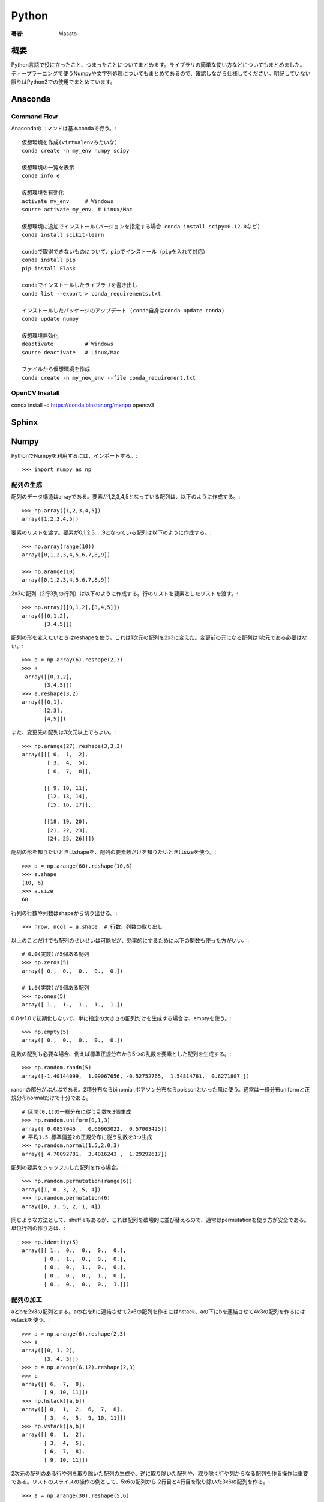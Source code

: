 ====================================
Python
====================================

:著者: Masato

概要
====================================
Python言語で役に立ったこと、つまったことについてまとめます。ライブラリの簡単な使い方などについてもまとめました。
ディープラーニングで使うNumpyや文字列処理についてもまとめてあるので、確認しながら仕様してください。明記していない限りはPython3での使用でまとめています。

Anaconda
====================================

Command Flow
------------------------------------
Anacondaのコマンドは基本condaで行う。::
    
    仮想環境を作成(virtualenvみたいな)
    conda create -n my_env numpy scipy

    仮想環境の一覧を表示
    conda info e

    仮想環境を有効化
    activate my_env     # Windows
    source activate my_env  # Linux/Mac

    仮想環境に追加でインストール(バージョンを指定する場合 conda install scipy=0.12.0など)
    conda install scikit-learn

    condaで取得できないものについて、pipでインストール（pipを入れて対応）
    conda install pip
    pip install Flask

    condaでインストールしたライブラリを書き出し
    conda list --export > conda_requirements.txt

    インストールしたパッケージのアップデート (conda自身はconda update conda)
    conda update numpy

    仮想環境無効化
    deactivate          # Windows
    source deactivate   # Linux/Mac

    ファイルから仮想環境を作成
    conda create -n my_new_env --file conda_requirement.txt


OpenCV Insatall
------------------------------------
conda install -c https://conda.binstar.org/menpo opencv3

Sphinx
====================================

Numpy
====================================
PythonでNumpyを利用するには、インポートする。::

    >>> import numpy as np

配列の生成
------------------------------------
配列のデータ構造はarrayである。要素が1,2,3,4,5となっている配列は、以下のように作成する。::

    >>> np.array([1,2,3,4,5])
    array([1,2,3,4,5])

要素のリストを渡す。要素が0,1,2,3....,9となっている配列は以下のように作成する。::

    >>> np.array(range(10))
    array([0,1,2,3,4,5,6,7,8,9])

    >>> np.arange(10)
    array([0,1,2,3,4,5,6,7,8,9])

2x3の配列（2行3列の行列）は以下のように作成する。行のリストを要素としたリストを渡す。::

    >>> np.array([[0,1,2],[3,4,5]])
    array([[0,1,2],
           [3.4,5]])

配列の形を変えたいときはreshapeを使う。これは1次元の配列を2x3に変えた。変更前の元になる配列は1次元である必要はない。::
    
    >>> a = np.array(6).reshape(2,3)
    >>> a
     array([[0,1,2],
           [3,4,5]])
    >>> a.reshape(3,2)
    array([[0,1],
           [2,3],
           [4,5]])

また、変更先の配列は3次元以上でもよい。::
    
    >>> np.arange(27).reshape(3,3,3)
    array([[[ 0,  1,  2],
            [ 3,  4,  5],
            [ 6,  7,  8]],
                    
           [[ 9, 10, 11],
            [12, 13, 14],
            [15, 16, 17]],
                                           
           [[18, 19, 20],
            [21, 22, 23],
            [24, 25, 26]]])
 
配列の形を知りたいときはshapeを、配列の要素数だけを知りたいときはsizeを使う。::

    >>> a = np.arange(60).reshape(10,6)
    >>> a.shape
    (10, 6)
    >>> a.size
    60

行列の行数や列数はshapeから切り出せる。::

    >>> nrow, ncol = a.shape  # 行数、列数の取り出し

以上のことだけでも配列のせいせいは可能だが、効率的にするために以下の関数も使った方がいい。::

    # 0.0(実数)が5個ある配列
    >>> np.zeros(5)
    array([ 0.,  0.,  0.,  0.,  0.])

    # 1.0(実数)が5個ある配列
    >>> np.ones(5)
    array([ 1.,  1.,  1.,  1.,  1.])

0.0や1.0で初期化しないで、単に指定の大きさの配列だけを生成する場合は、emptyを使う。::

    >>> np.empty(5)
    array([ 0.,  0.,  0.,  0.,  0.])

乱数の配列も必要な場合、例えば標準正規分布から5つの乱数を要素とした配列を生成する。::

    >>> np.random.randn(5)
    array([-1.40144099,  1.09067656, -0.52752765,  1.54814761,  0.6271807 ])

randnの部分がぶんぷである。2項分布ならbinomial,ポアソン分布ならpoissonといった風に使う。通常は一様分布uniformと正規分布normalだけで十分である。::

    # 区間(0,1)の一様分布に従う乱数を3個生成
    >>> np.random.uniform(0,1,3)
    array([ 0.0857046 ,  0.60963022,  0.57003425])
    # 平均1.5 標準偏差2の正規分布に従う乱数を3つ生成
    >>> np.random.normal(1.5,2.0,3)
    array([ 4.70092781,  3.4016243 ,  1.29292617])

配列の要素をシャッフルした配列を作る場合。::

    >>> np.random.permutation(range(6))
    array([1, 0, 3, 2, 5, 4])
    >>> np.random.permutation(6)
    array([0, 3, 5, 2, 1, 4])

同じような方法として、shuffleもあるが、これは配列を破壊的に並び替えるので、通常はpermutationを使う方が安全である。
単位行列の作り方は、::

    >>> np.identity(5)
    array([[ 1.,  0.,  0.,  0.,  0.],
           [ 0.,  1.,  0.,  0.,  0.],
           [ 0.,  0.,  1.,  0.,  0.],
           [ 0.,  0.,  0.,  1.,  0.],
           [ 0.,  0.,  0.,  0.,  1.]])

配列の加工
------------------------------------
aとbを2x3の配列とする。aの右をbに連結させて2x6の配列を作るにはhstack、aの下にbを連結させて4x3の配列を作るにはvstackを使う。::

    >>> a = np.arange(6).reshape(2,3)
    >>> a
    array([[0, 1, 2],
           [3, 4, 5]])
    >>> b = np.arange(6,12).reshape(2,3)
    >>> b
    array([[ 6,  7,  8],
           [ 9, 10, 11]])
    >>> np.hstack([a,b])
    array([[ 0,  1,  2,  6,  7,  8],
           [ 3,  4,  5,  9, 10, 11]])
    >>> np.vstack([a,b])
    array([[ 0,  1,  2],
           [ 3,  4,  5],
           [ 6,  7,  8],
           [ 9, 10, 11]])

2次元の配列のある行や列を取り除いた配列の生成や、逆に取り除いた配列や、取り除く行や列からなる配列を作る操作は重要である。リストのスライスの操作の例として、5x6の配列から
2行目と4行目を取り除いた3x6の配列を作る。::

   >>> a = np.arange(30).reshape(5,6)
   >>> a
   array([[ 0,  1,  2,  3,  4,  5],
          [ 6,  7,  8,  9, 10, 11],
          [12, 13, 14, 15, 16, 17],
          [18, 19, 20, 21, 22, 23],
          [24, 25, 26, 27, 28, 29]])
   >>> a[[0,2,4],:]
   array([[ 0,  1,  2,  3,  4,  5],
          [12, 13, 14, 15, 16, 17],
          [24, 25, 26, 27, 28, 29]])

2列目と4列目を取り除いた5x4の配列を作る場合、逆に2列目と4列目からなる5x2の配列を作るには、[1,3]になる。::

    >>> a[:,[0,2,4,5]]
    array([[ 0,  2,  4,  5],
           [ 6,  8, 10, 11],
           [12, 14, 16, 17],
           [18, 20, 22, 23],
           [24, 26, 28, 29]])
    >>> a[:,[1,3]]
    array([[ 1,  3],
           [ 7,  9],
           [13, 15],
           [19, 21],
           [25, 27]])

ある条件にあった値を別の値に置き換える場合は以下のようにする。ここでは偶数の値を-1に置き換えている。::

    >>> a[a % 2 == 0 ] = -1
    >>> a
    array([[-1,  1, -1,  3, -1,  5],
           [-1,  7, -1,  9, -1, 11],
           [-1, 13, -1, 15, -1, 17],
           [-1, 19, -1, 21, -1, 23],
           [-1, 25, -1, 27, -1, 29]])

配列のコピーは通常ポインターのコピーなので、コピー先の配列を変更すると、もとの配列も変更されてしまう。::
    
    >>> a = np.arange(6).reshape(2,3)
    >>> a
    array([[0, 1, 2],
           [3, 4, 5]])
    >>> b = a
    >>> b[0,1] = 6
    >>> b
    array([[0, 6, 2],
           [3, 4, 5]])
    >>> a
    array([[0, 6, 2],
           [3, 4, 5]])

ポインターのコピーではなく、実体をコピーするにはcopyを使う。::

    >>> a = np.arange(6).reshape(2,3)
    >>> b1 = a.copy()       # 実体をコピー
    >>> b2 = np.copy(a)     # これも実体をコピー
    >>> b1[0,1] = 6
    >>> b2[0,1] = 6
    >>> a                   # コピー元の配列は変更されていない。
    array([[0, 1, 2],
           [3, 4, 5]])

配列に対する演算
------------------------------------
配列に対して数値に関する演算を適用させると、配列内全ての数値にその演算が適用されることに注意する。
これはベクトルの演算と同じである。ただし、演算はmathで定義されているものではなく、Numpyで定義されている演算である必要がある。::

    >>> a = np.arange(1,7).reshape(2,3)
    >>> a
    array([[1, 2, 3],
           [4, 5, 6]])
    >>> a + 1               # 四則演算はそのままできる
    array([[2, 3, 4],
           [5, 6, 7]])
    >>> a ** 2              # 2乗もできる
    array([[ 1,  4,  9],
           [16, 25, 36]])
    >>> np.log(a)           # logはmath.logではなく、np.log
    array([[ 0.        ,  0.69314718,  1.09861229],
           [ 1.38629436,  1.60943791,  1.79175947]])

数値の集合(ベクトル)に対する演算は、配列の全要素に対するものになる。1次元配列（ベクトル）として考える。::

    >>> np.sum(a)
    21
    >>> np.mean(a)
    3.5

軸を固定して演算することも可能である。2次元の場合、「軸を固定する」とは、行あるいは列ごとに演算することに対応する。axis=0をつけると列ごとに、axis=1を付けると行ごとに演算する。::

    >>> np.sum(a,axis=0)
    array([5, 7, 9])
    >>> np.sum(a,axis=1)
    array([ 6, 15])

行列に対する演算について示す。サイズが同じ行列の四則演算は要素ごとに行われる。::

    >>> a = np.arange(6).reshape(2,3)
    >>> a
    array([[0, 1, 2],
           [3, 4, 5]])
    >>> b = np.arange(6,12).reshape(2,3)
    >>> b
    array([[ 6,  7,  8],
           [ 9, 10, 11]])
    >>> a + b
    array([[ 6,  8, 10],
           [12, 14, 16]])
    >>> a - b
    array([[-6, -6, -6],
           [-6, -6, -6]])
    >>> a * b
    array([[ 0,  7, 16],
           [27, 40, 55]])
    >>> a / b
    array([[ 0.        ,  0.14285714,  0.25      ],
           [ 0.33333333,  0.4       ,  0.45454545]])

行列の積の計算について示す。ベクトルに対しては内積になる。::

    >>> a = np.arange(4)
    >>> a
    array([0, 1, 2, 3])
    >>> b = np.arange(4,8)
    >>> b
    array([4, 5, 6, 7])
    >>> a.dot(b)
    38
    >>> a = np.arange(6).reshape(2,3)
    >>> a
    array([[0, 1, 2],
           [3, 4, 5]])
    >>> b = np.arange(6).reshape(3,2)
    >>> a.dot(b)
    array([[10, 13],
           [28, 40]])

行列の演算に関しては、逆行列、転置行列、行列式、固有値が重要である。::

    >>> a = np.array([[0,6,3],[-2,7,2],[0,0,3]])
    >>> a
    array([[ 0,  6,  3],
           [-2,  7,  2],
           [ 0,  0,  3]])
        >>> a.T                                         # 転置行列
    array([[ 0, -2,  0],
           [ 6,  7,  0],
           [ 3,  2,  3]]) 
    >>> np.linalg.det(a)                                # 行列式
    36.0                                                # 0でないので逆行列がある
    >>> np.linalg.inv(a)                                # 逆行列
    array([[ 0.58333333, -0.5       , -0.25      ],
           [ 0.16666667,  0.        , -0.16666667],
           [ 0.        ,  0.        ,  0.33333333]])
    >>> la, v = np.linalg.eig(a)                        # 固有値と固有ベクトル
    >>> la                                              # 固有値
    array([ 3.,  4.,  3.])
    >>> v                                               # 固有ベクトル
    array([[-0.89442719, -0.83205029,  0.43643578],
           [-0.4472136 , -0.5547002 , -0.21821789],
           [ 0.        ,  0.        ,  0.87287156]])

配列の保存と読み出し
------------------------------------
 配列のイメージをファイルに保存しておき、別のプログラムでそのファイルから配列のイメージを読み出すようにする。pickleを使うと、配列に限らずどのようなオブジェクトでも保存とその読み書きが出来る。::

   >>> a = np.random.randn(10000).reshape(100,100)
   >>> a
   array([[-0.1119508 , -0.05040154,  1.14989988, ...,  0.01185263,
           -0.0192055 , -0.02489836],
          [ 0.03677753, -0.00725363,  0.15840997, ...,  1.28068916,
           -0.20001858, -0.7761858 ],
          [-0.18698946,  1.79519403, -2.74104843, ..., -0.16592798,
           -1.40531095, -1.01406079],
           ..., 
          [ 0.39026643,  1.36871023,  1.11281328, ..., -1.8038653 ,
            1.43451891,  0.54521708],
          [ 0.41431514,  0.17805792, -0.97130229, ...,  1.30818147,
           -0.09013384, -0.86301263],
          [-0.21464397,  0.30745666,  1.31509975, ...,  1.11794042,
           -0.28793689, -0.46450782]])
   >>> import pickle
   >>> f = open('a.pickle','wb')     # binaryモードで書き込まないと書き込めない時がある。str型なら'w'のみでok
   >>> pickle.dump(a,f)
   >>> f.close()
   # ファイルから配列aの読み込み
   >>> f = open('a.pickle','rb')
   >>> a = pickle.load(f)
   >>> a
   array([[-0.1119508 , -0.05040154,  1.14989988, ...,  0.01185263,
           -0.0192055 , -0.02489836],
          [ 0.03677753, -0.00725363,  0.15840997, ...,  1.28068916,
           -0.20001858, -0.7761858 ],
          [-0.18698946,  1.79519403, -2.74104843, ..., -0.16592798,
           -1.40531095, -1.01406079],
            ..., 
          [ 0.39026643,  1.36871023,  1.11281328, ..., -1.8038653 ,
            1.43451891,  0.54521708],
          [ 0.41431514,  0.17805792, -0.97130229, ...,  1.30818147,
           -0.09013384, -0.86301263],
          [-0.21464397,  0.30745666,  1.31509975, ...,  1.11794042,
           -0.28793689, -0.46450782]])

pickleは汎用的であるが、Numpyの配列にはsaveとload、あるいはsavetxtとloadtxtがある。::

    >>> np.save('a.npy',a)      # バイナリで保存
    >>> b = np.load('a.npy')    # その読み出し
    
    >>> np.savetxt('a.data',a)  # テキストで保存
    >>> b = np.loadtxt('a.data')

ファイルa.dataには行列の各行がスペース区切りで記されている。Chainterで学習されたモデルの保存と読み込みのために、serializersが提供されている。::

    serializers.save_npz(filename, model)   # 保存
    serializers.load_npz(filename, model)   # 保存

リスト
====================================

SciKit-Learn
====================================
機械学習を行うためのツールであるscikit-learnの使い方についてまとめる。
機械学習に大事なこと。

* データを理解しデータを扱いやすい形に整形する。
* 正しい評価を行うこと。

Irisデータセット分類
------------------------------------
アイリスデータセットは、1930年からある伝統的なデータセットである。データの中身は、アイリスという花に関するデータの一つであり、3つのことなる品種のサンプルデータから構成されている。
品種は花の形状から分類することが出来る。アイリスを対象に次の4つの要素がそれぞれ測定されている。

* 萼片の長さ(Sepal length)
* 萼片の幅(Sepal width)
* 花弁の長さ(Petal length)
* 花弁の幅(Petal width)

データセットには、4つの特徴量に加えて、花の品種(Setosa, Virginica, Versicolor)も記録されている。

可視化
------------------------------------
サンプル数は150で特徴量は4であり、データは非常に小さいので、全ての点を描画でkりう。また、二次元からなるグラフに描画する場合、軸として採用する特徴量の組み合わせについても全て描画できる。
まずは、グラフ化することで対称とするデータについて感覚を掴む。::

    from matplotlib import pyplot as plt
    
    # sklearnからload_irisを用いて、データをロードする。
    from sklearn.datasets import load_iris
    
    # load_iris returns an object with several fields
    data = load_iris()
    features = data.data
    feature_names = data.feature_names
    target = data.target
    target_names = data.target_names
    
    fig,axes = plt.subplots(2, 3)
    pairs = [(0, 1), (0, 2), (0, 3), (1, 2), (1, 3), (2, 3)]
    
    # Set up 3 different pairs of (color, marker)
    color_markers = [
            ('r', '>'),
            ('g', 'o'),
            ('b', 'x'),
            ]
    for i, (p0, p1) in enumerate(pairs):
        ax = axes.flat[i]
    
        for t in range(3):
            # Use a different color/marker for each class `t`
            c,marker = color_markers[t]
            ax.scatter(features[target == t, p0], features[
                        target == t, p1], marker=marker, c=c)
        ax.set_xlabel(feature_names[p0])
        ax.set_ylabel(feature_names[p1])
        ax.set_xticks([])
        ax.set_yticks([])
    fig.tight_layout()
    fig.savefig('figure1.png')
    
.. image:: ../img/BuildingMachineLearningCh02img01.png

単純なモデルであれば、花弁の長さを用いることで、Setosaとそれ以外で区分けすることが出来る。そして、::

    COLOUR_FIGURE = False
    
    from matplotlib import pyplot as plt
    from sklearn.datasets import load_iris
    data = load_iris()
    features = data.data
    feature_names = data.feature_names
    target = data.target
    target_names = data.target_names
    
    # We use NumPy fancy indexing to get an array of strings:
    labels = target_names[target]
    
    is_setosa = (labels == 'setosa')
    features = features[~is_setosa]
    labels = labels[~is_setosa]
    is_virginica = (labels == 'virginica')
    
    # Hand fixed thresholds:
    t = 1.65
    t2 = 1.75
    
    # Features to use: 3 & 2
    f0, f1 = 3, 2
    
    if COLOUR_FIGURE:
        area1c = (1., .8, .8)
        area2c = (.8, .8, 1.)
    else:
        area1c = (1., 1, 1)
        area2c = (.7, .7, .7)
    
    # Plot from 90% of smallest value to 110% of largest value
    # (all feature values are positive, otherwise this would not work very well)
    
    x0 = features[:, f0].min() * .9
    x1 = features[:, f0].max() * 1.1
    
    y0 = features[:, f1].min() * .9
    y1 = features[:, f1].max() * 1.1
    
    fig,ax = plt.subplots()
    ax.fill_between([t, x1], [y0, y0], [y1, y1], color=area2c)
    ax.fill_between([x0, t], [y0, y0], [y1, y1], color=area1c)
    ax.plot([t, t], [y0, y1], 'k--', lw=2)
    ax.plot([t2, t2], [y0, y1], 'k:', lw=2)
    ax.scatter(features[is_virginica, f0], features[is_virginica, f1], c='b', marker='o', s=40)
    ax.scatter(features[~is_virginica, f0], features[~is_virginica, f1], c='r', marker='x', s=40)
    ax.set_ylim(y0, y1)
    ax.set_xlim(x0, x1)
    ax.set_xlabel(feature_names[f0])
    ax.set_ylabel(feature_names[f1])
    fig.tight_layout()
    fig.savefig('figure2.png')

.. image:: ../img/BuildingMachineLearningCh02img02.png
